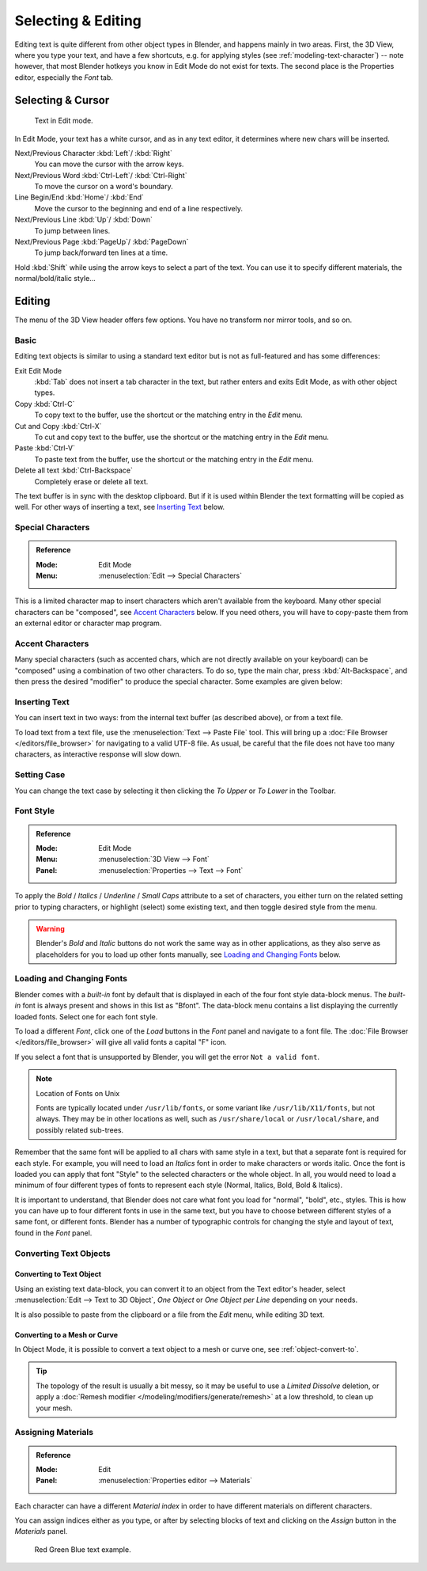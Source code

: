 
.. |atilde| unicode:: U+000E3
.. |aacute| unicode:: U+000E1
.. |agrave| unicode:: U+000E0
.. |acircumflex| unicode:: U+000E2
.. |aring|  unicode:: U+000E5
.. |ash|  unicode:: U+000E6
.. |aordinal|  unicode:: U+000AA
.. |euml|   unicode:: U+000EB
.. |oslash| unicode:: U+000F8
.. |ccedilla| unicode:: U+000E7
.. |cent| unicode:: U+000A2
.. |dagger| unicode:: U+02020
.. |doubledagger| unicode:: U+02021
.. |section| unicode:: U+000A7
.. |copyright| unicode:: U+000A9
.. |registered| unicode:: U+000AE
.. |trademark| unicode:: U+02122
.. |half| unicode:: U+000BD
.. |division| unicode:: U+000F7
.. |plusminus| unicode:: U+000B1

*******************
Selecting & Editing
*******************

Editing text is quite different from other object types in Blender, and happens mainly in two areas.
First, the 3D View, where you type your text, and have a few shortcuts, e.g. for applying
styles (see :ref:`modeling-text-character`) -- note however, that most Blender hotkeys you know
in Edit Mode do not exist for texts. The second place is the Properties editor, especially the *Font* tab.


Selecting & Cursor
==================

.. figure:: /images/modeling_texts_selecting-editing_cursor.png
   :width: 340px

   Text in Edit mode.

In Edit Mode, your text has a white cursor, and as in any text editor,
it determines where new chars will be inserted.

Next/Previous Character :kbd:`Left`/ :kbd:`Right`
   You can move the cursor with the arrow keys.
Next/Previous Word :kbd:`Ctrl-Left`/ :kbd:`Ctrl-Right`
   To move the cursor on a word's boundary.
Line Begin/End :kbd:`Home`/ :kbd:`End`
    Move the cursor to the beginning and end of a line respectively.
Next/Previous Line :kbd:`Up`/ :kbd:`Down`
   To jump between lines.
Next/Previous Page :kbd:`PageUp`/ :kbd:`PageDown`
   To jump back/forward ten lines at a time.

Hold :kbd:`Shift` while using the arrow keys to select a part of the text.
You can use it to specify different materials, the normal/bold/italic style...


Editing
=======

The menu of the 3D View header offers few options. You have no transform nor mirror tools, and so on.


Basic
-----

Editing text objects is similar to using a standard text editor but is not as
full-featured and has some differences:

Exit Edit Mode
   :kbd:`Tab` does not insert a tab character in the text,
   but rather enters and exits Edit Mode, as with other object types.
Copy :kbd:`Ctrl-C`
   To copy text to the buffer, use the shortcut or the matching entry in the *Edit* menu.
Cut and Copy :kbd:`Ctrl-X`
   To cut and copy text to the buffer, use the shortcut or the matching entry in the *Edit* menu.
Paste :kbd:`Ctrl-V`
   To paste text from the buffer, use the shortcut or the matching entry in the *Edit* menu.
Delete all text :kbd:`Ctrl-Backspace`
   Completely erase or delete all text.

The text buffer is in sync with the desktop clipboard.
But if it is used within Blender the text formatting will be copied as well.
For other ways of inserting a text, see `Inserting Text`_ below.


Special Characters
------------------

.. admonition:: Reference
   :class: refbox

   :Mode:      Edit Mode
   :Menu:      :menuselection:`Edit --> Special Characters`

This is a limited character map to insert characters which aren't available from the keyboard.
Many other special characters can be "composed", see `Accent Characters`_ below.
If you need others, you will have to copy-paste them from an external editor or character map program.


Accent Characters
-----------------

Many special characters (such as accented chars, which are not directly available on your keyboard)
can be "composed" using a combination of two other characters. To do so,
type the main char, press :kbd:`Alt-Backspace`,
and then press the desired "modifier" to produce the special character.
Some examples are given below:

.. hlist::
   :columns: 2

   - |atilde|: ``A``, :kbd:`Alt-Backspace`, ``~``
   - |aacute|: ``A``, :kbd:`Alt-Backspace`, ``'``
   - |agrave|: ``A``, :kbd:`Alt-Backspace`, ``\``
   - |acircumflex|: ``A``, :kbd:`Alt-Backspace`, ``^``
   - |aring|: ``A``, :kbd:`Alt-Backspace`, ``O``
   - |ash|: ``A``, :kbd:`Alt-Backspace`, ``E``
   - |aordinal|: ``A``, :kbd:`Alt-Backspace`, ``-``
   - |euml|: ``E``, :kbd:`Alt-Backspace`, ``"``
   - |ccedilla|: ``C``, :kbd:`Alt-Backspace`, ``,``
   - |cent|: ``C``, :kbd:`Alt-Backspace`, ``|``
   - |oslash|: ``O``, :kbd:`Alt-Backspace`, ``/``

   - |section|: ``S``, :kbd:`Alt-Backspace`, ``S``
   - |dagger|: ``|``, :kbd:`Alt-Backspace`, ``-``
   - |doubledagger|: ``|``, :kbd:`Alt-Backspace`, ``=``
   - |copyright|: ``O``, :kbd:`Alt-Backspace`, ``C``
   - |registered|: ``O``, :kbd:`Alt-Backspace`, ``R``
   - |trademark|: ``T``, :kbd:`Alt-Backspace`, ``M``

   - |half|: ``1``, :kbd:`Alt-Backspace`, ``2``
   - |division|: ``-``, :kbd:`Alt-Backspace`, ``:``
   - |plusminus|: ``-``, :kbd:`Alt-Backspace`, ``+``


.. _bpy.ops.font.text_paste_from_file:

Inserting Text
--------------

You can insert text in two ways: from the internal text buffer
(as described above), or from a text file.

To load text from a text file, use the :menuselection:`Text --> Paste File` tool.
This will bring up a :doc:`File Browser </editors/file_browser>` for navigating to a valid UTF-8 file.
As usual, be careful that the file does not have too many characters,
as interactive response will slow down.


Setting Case
------------

You can change the text case by selecting it then clicking the *To Upper* or
*To Lower* in the Toolbar.


Font Style
----------

.. admonition:: Reference
   :class: refbox

   :Mode:      Edit Mode
   :Menu:      :menuselection:`3D View --> Font`
   :Panel:     :menuselection:`Properties --> Text --> Font`

To apply the *Bold* / *Italics* / *Underline* / *Small Caps* attribute to a set of characters,
you either turn on the related setting prior to typing characters,
or highlight (select) some existing text, and then toggle desired style from the menu.

.. warning::

   Blender's *Bold* and *Italic* buttons do not work the same way as in other applications,
   as they also serve as placeholders for you to load up other fonts manually,
   see `Loading and Changing Fonts`_ below.


Loading and Changing Fonts
--------------------------

Blender comes with a *built-in* font by default that is displayed in
each of the four font style data-block menus.
The *built-in* font is always present and shows in this list as "Bfont".
The data-block menu contains a list displaying the currently loaded fonts.
Select one for each font style.

To load a different *Font*, click one of the *Load* buttons
in the *Font* panel and navigate to a font file.
The :doc:`File Browser </editors/file_browser>` will give all valid fonts a capital "F" icon.

If you select a font that is unsupported by Blender, you will get the error ``Not a valid font``.

.. note:: Location of Fonts on Unix

   Fonts are typically located under ``/usr/lib/fonts``, or some variant like ``/usr/lib/X11/fonts``,
   but not always. They may be in other locations as well,
   such as ``/usr/share/local`` or ``/usr/local/share``, and possibly related sub-trees.

Remember that the same font will be applied to all chars with same style in a text,
but that a separate font is required for each style.
For example, you will need to load an *Italics* font in order to make characters or words italic.
Once the font is loaded you can apply that font "Style" to the selected characters or the whole object.
In all, you would need to load a minimum of four different types of fonts to represent each style
(Normal, Italics, Bold, Bold & Italics).

It is important to understand, that Blender does not care what font
you load for "normal", "bold", etc., styles.
This is how you can have up to four different fonts in use in the same text,
but you have to choose between different styles of a same font, or different fonts.
Blender has a number of typographic controls for changing the style and layout of text,
found in the *Font* panel.

.. seealso::

   The :ref:`Font panel <modeling-text-character>` description.


Converting Text Objects
-----------------------

Converting to Text Object
^^^^^^^^^^^^^^^^^^^^^^^^^

Using an existing text data-block, you can convert it to an object from the Text editor's header,
select :menuselection:`Edit --> Text to 3D Object`,
*One Object* or *One Object per Line* depending on your needs.

It is also possible to paste from the clipboard or a file from the *Edit* menu, while editing 3D text.


Converting to a Mesh or Curve
^^^^^^^^^^^^^^^^^^^^^^^^^^^^^

In Object Mode, it is possible to convert a text object to a mesh or curve one, see :ref:`object-convert-to`.

.. tip::

   The topology of the result is usually a bit messy,
   so it may be useful to use a *Limited Dissolve* deletion,
   or apply a :doc:`Remesh modifier </modeling/modifiers/generate/remesh>` at a low threshold, to clean up your mesh.


Assigning Materials
-------------------

.. admonition:: Reference
   :class: refbox

   :Mode:      Edit
   :Panel:     :menuselection:`Properties editor --> Materials`

Each character can have a different *Material index* in order to have different materials
on different characters.

You can assign indices either as you type, or after by selecting blocks of text and
clicking on the *Assign* button in the *Materials* panel.

.. figure:: /images/modeling_texts_selecting-editing_material-index-example.png

   Red Green Blue text example.

